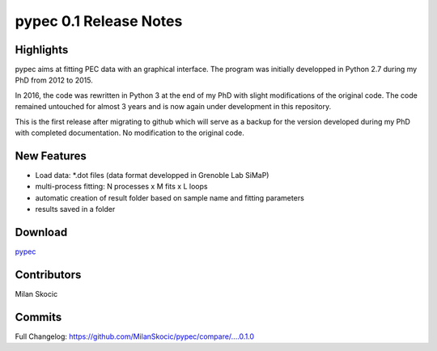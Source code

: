 pypec 0.1 Release Notes
=========================================


Highlights
-----------------
pypec aims at fitting PEC data with an graphical interface. 
The program was initially developped in Python 2.7 during my PhD from 2012 to 2015. 

In 2016, the code was rewritten in Python 3 at the end of my PhD with slight modifications of the original code. 
The code remained untouched for almost 3 years and is now again under development in this repository.

This is the first release after migrating to github which will serve as a backup for the version developed during my
PhD with completed documentation. No modification to the original code.


New Features
-----------------

* Load data: \*.dot files (data format developped in Grenoble Lab SiMaP)
* multi-process fitting: N processes x M fits x L loops
* automatic creation of result folder based on sample name and fitting parameters
* results saved in a folder


Download
----------

`pypec <https://pypi.org/project/pypec>`_


Contributors
---------------

Milan Skocic


Commits
--------

Full Changelog: https://github.com/MilanSkocic/pypec/compare/....0.1.0